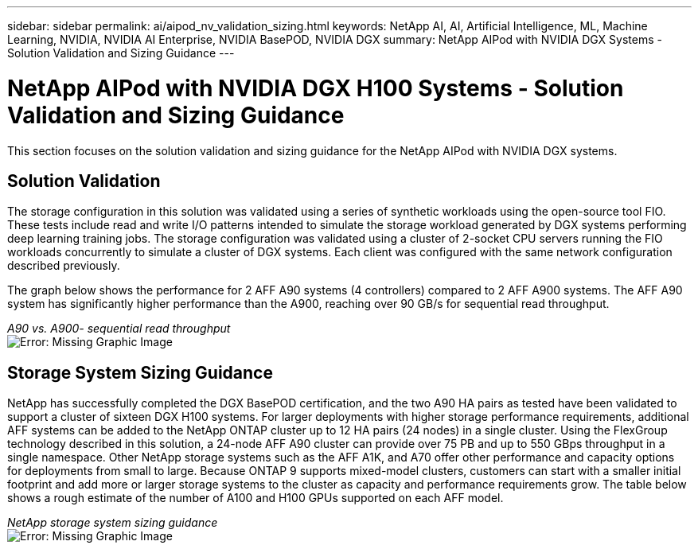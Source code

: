 ---
sidebar: sidebar
permalink: ai/aipod_nv_validation_sizing.html
keywords: NetApp AI, AI, Artificial Intelligence, ML, Machine Learning, NVIDIA, NVIDIA AI Enterprise, NVIDIA BasePOD, NVIDIA DGX
summary: NetApp AIPod with NVIDIA DGX Systems - Solution Validation and Sizing Guidance
---

= NetApp AIPod with NVIDIA DGX H100 Systems - Solution Validation and Sizing Guidance
:hardbreaks:
:nofooter:
:icons: font
:linkattrs:
:imagesdir: ./../media/

[.lead]
This section focuses on the solution validation and sizing guidance for the NetApp AIPod with NVIDIA DGX systems.

== Solution Validation

The storage configuration in this solution was validated using a series of synthetic workloads using the open-source tool FIO. These tests include read and write I/O patterns intended to simulate the storage workload generated by DGX systems performing deep learning training jobs. The storage configuration was validated using a cluster of 2-socket CPU servers running the FIO workloads concurrently to simulate a cluster of DGX systems. Each client was configured with the same network configuration described previously.

The graph below shows the performance for 2 AFF A90 systems (4 controllers) compared to 2 AFF A900 systems. The AFF A90 system has significantly higher performance than the A900, reaching over 90 GB/s for sequential read throughput. 

_A90 vs. A900- sequential read throughput_
image:aipod_nv_A90_testresult.png[Error: Missing Graphic Image]



== Storage System Sizing Guidance

NetApp has successfully completed the DGX BasePOD certification, and the two A90 HA pairs as tested have been validated to support a cluster of sixteen DGX H100 systems. For larger deployments with higher storage performance requirements, additional AFF systems can be added to the NetApp ONTAP cluster up to 12 HA pairs (24 nodes) in a single cluster. Using the FlexGroup technology described in this solution, a 24-node AFF A90 cluster can provide over 75 PB and up to 550 GBps throughput in a single namespace. Other NetApp storage systems such as the AFF A1K, and A70 offer other performance and capacity options for deployments from small to large. Because ONTAP 9 supports mixed-model clusters, customers can start with a smaller initial footprint and add more or larger storage systems to the cluster as capacity and performance requirements grow. The table below shows a rough estimate of the number of A100 and H100 GPUs supported on each AFF model.

_NetApp storage system sizing guidance_
image:aipod_nv_A90_sizing.png[Error: Missing Graphic Image]
